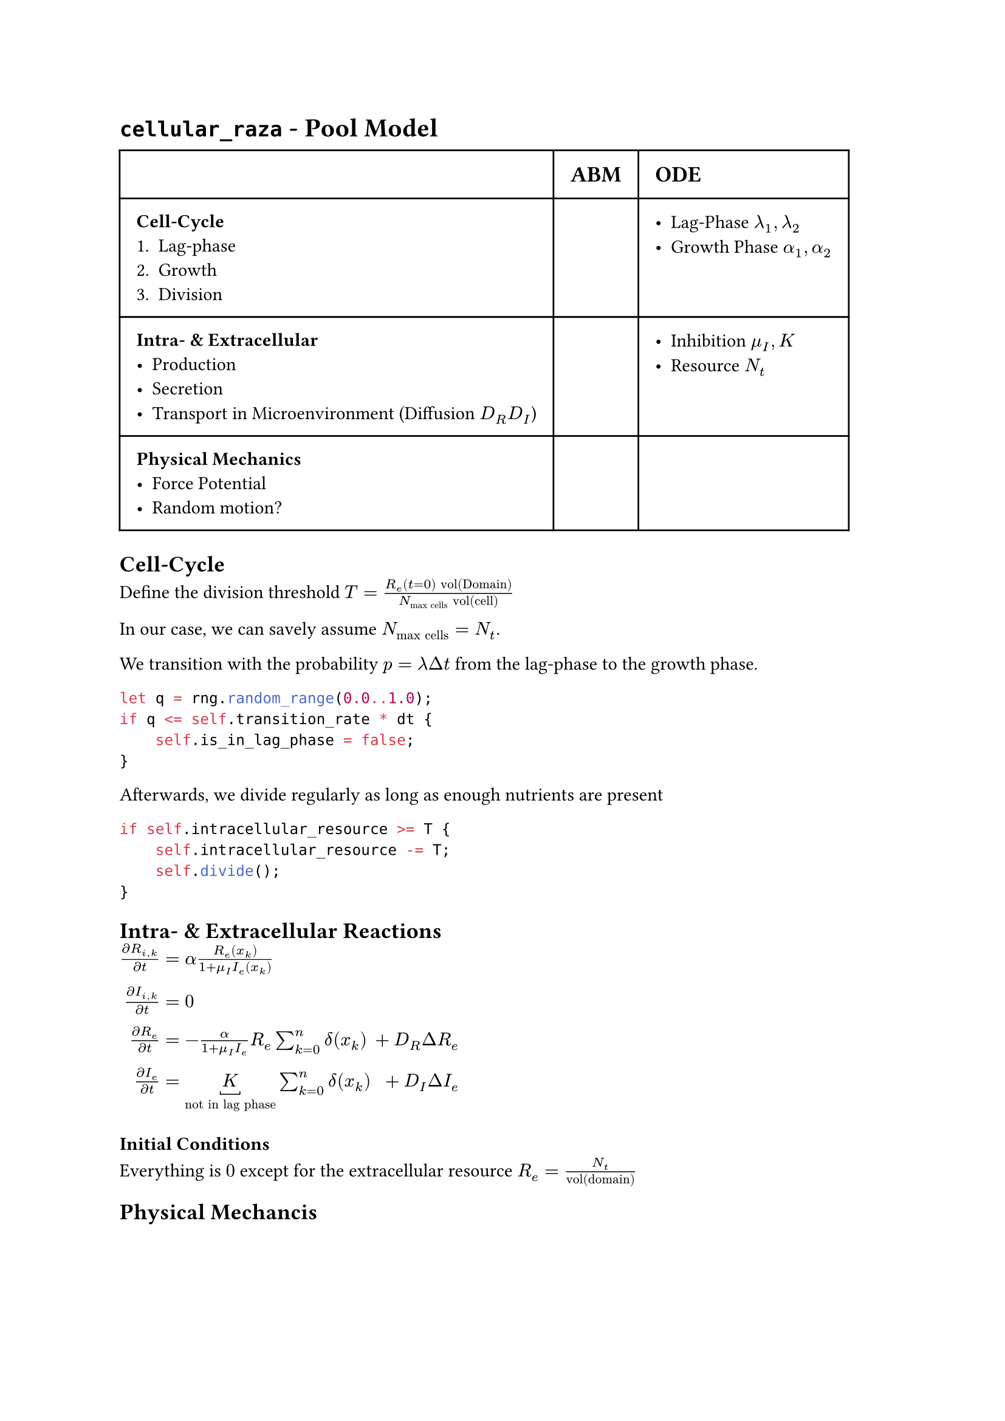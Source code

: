 #set text(font: "sans-serif")

= `cellular_raza` - Pool Model

#table(
    columns: (auto, auto, auto),
    inset: 10pt,
[], [== ABM], [== ODE],
[
    === Cell-Cycle
    1. Lag-phase
    2. Growth
    3. Division
],[],
[
    - Lag-Phase $lambda_1, lambda_2$
    - Growth Phase $alpha_1, alpha_2$
],
[
    === Intra- & Extracellular
    - Production
    - Secretion
    - Transport in Microenvironment (Diffusion $D_R D_I$)
],[],
[
    - Inhibition $mu_I, K$
    - Resource $N_t$
],
[
    === Physical Mechanics
    - Force Potential
    - Random motion?
],
)

== Cell-Cycle
Define the division threshold
$T = frac(R_e (t=0) "vol(Domain)", N_"max cells" "vol(cell)")$

In our case, we can savely assume $N_"max cells"=N_t$.

We transition with the probability $p=lambda Delta t$ from the lag-phase to the growth phase.
```rs
let q = rng.random_range(0.0..1.0);
if q <= self.transition_rate * dt {
    self.is_in_lag_phase = false;
}
```
Afterwards, we divide regularly as long as enough nutrients are present

```rust
if self.intracellular_resource >= T {
    self.intracellular_resource -= T;
    self.divide();
}
```
== Intra- & Extracellular Reactions

$frac(diff  R_(i,k), diff t) &= alpha frac(R_e (x_k), 1 + mu_I I_e (x_k))\
frac(diff I_(i,k), diff t) &= 0\
frac(diff R_e, diff t) &= -frac(alpha, 1 + mu_I I_e)R_e sum_(k=0)^n delta(x_k) &+ D_R Delta R_e\
frac(diff I_e, diff t) &= underbracket(K, "not in lag phase") sum_(k=0)^n delta(x_k) &+ D_I Delta I_e$

=== Initial Conditions
Everything is $0$ except for the extracellular resource $R_e = frac(N_t, "vol(domain)")$

== Physical Mechancis
